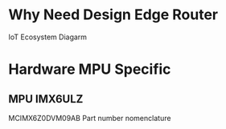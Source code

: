 # -*- org-image-actual-width: nil; -*-
* Why Need Design Edge Router
IoT Ecosystem Diagarm
#+Name: fig:Fig1
#+ATTR_ORG: :width 640px
#+ATTR_HTML: :width 640px
[[./images/IIoT-Diagram.png]]

* Hardware MPU Specific
** MPU IMX6ULZ
MCIMX6Z0DVM09AB
Part number nomenclature
#+Name: fig:Fig2
#+ATTR_ORG: :width 640px
#+ATTR_HTML: :width 640px
[[./images/imx6ulz_part_number_nomenclature.png]]

